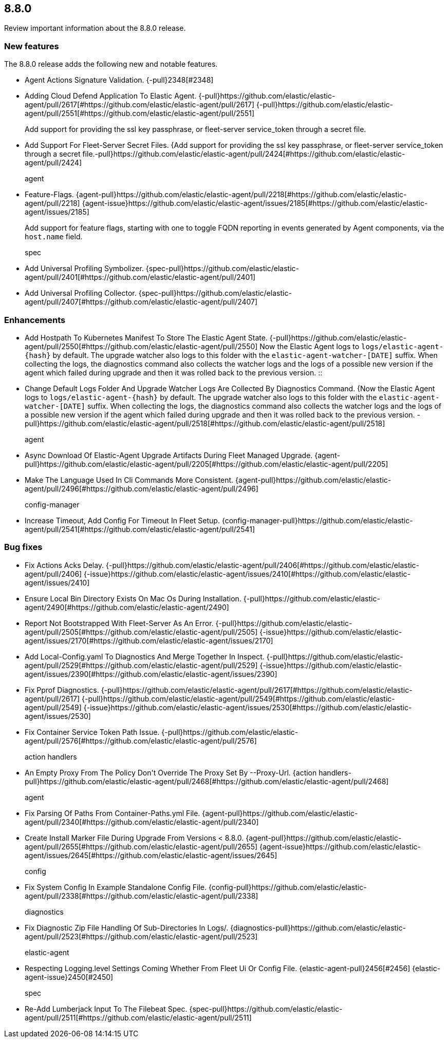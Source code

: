 // begin 8.8.0 relnotes

[[release-notes-8.8.0]]
==  8.8.0

Review important information about the  8.8.0 release.









[discrete]
[[new-features-8.8.0]]
=== New features

The 8.8.0 release adds the following new and notable features.




* Agent Actions Signature Validation. {-pull}2348[#2348] 
* Adding Cloud Defend Application To Elastic Agent. {-pull}https://github.com/elastic/elastic-agent/pull/2617[#https://github.com/elastic/elastic-agent/pull/2617] {-pull}https://github.com/elastic/elastic-agent/pull/2551[#https://github.com/elastic/elastic-agent/pull/2551] 
Add support for providing the ssl key passphrase, or fleet-server service_token through a secret file.::

* Add Support For Fleet-Server Secret Files. {Add support for providing the ssl key passphrase, or fleet-server service_token through a secret file.-pull}https://github.com/elastic/elastic-agent/pull/2424[#https://github.com/elastic/elastic-agent/pull/2424] 
agent::

* Feature-Flags. {agent-pull}https://github.com/elastic/elastic-agent/pull/2218[#https://github.com/elastic/elastic-agent/pull/2218] {agent-issue}https://github.com/elastic/elastic-agent/issues/2185[#https://github.com/elastic/elastic-agent/issues/2185]
+
Add support for feature flags, starting with one to toggle FQDN reporting in
events generated by Agent components, via the `host.name` field.

spec::

* Add Universal Profiling Symbolizer. {spec-pull}https://github.com/elastic/elastic-agent/pull/2401[#https://github.com/elastic/elastic-agent/pull/2401] 
* Add Universal Profiling Collector. {spec-pull}https://github.com/elastic/elastic-agent/pull/2407[#https://github.com/elastic/elastic-agent/pull/2407] 


[discrete]
[[enhancements-8.8.0]]
=== Enhancements




* Add Hostpath To Kubernetes Manifest To Store The Elastic Agent State. {-pull}https://github.com/elastic/elastic-agent/pull/2550[#https://github.com/elastic/elastic-agent/pull/2550] 
Now the Elastic Agent logs to `logs/elastic-agent-{hash}` by default.
The upgrade watcher also logs to this folder with the `elastic-agent-watcher-[DATE]` suffix.
When collecting the logs, the diagnostics command also collects the watcher logs and the logs of
a possible new version if the agent which failed during upgrade and then it was rolled back to the
previous version.
::

* Change Default Logs Folder And Upgrade Watcher Logs Are Collected By Diagnostics Command. {Now the Elastic Agent logs to `logs/elastic-agent-{hash}` by default.
The upgrade watcher also logs to this folder with the `elastic-agent-watcher-[DATE]` suffix.
When collecting the logs, the diagnostics command also collects the watcher logs and the logs of
a possible new version if the agent which failed during upgrade and then it was rolled back to the
previous version.
-pull}https://github.com/elastic/elastic-agent/pull/2518[#https://github.com/elastic/elastic-agent/pull/2518] 
agent::

* Async Download Of Elastic-Agent Upgrade Artifacts During Fleet Managed Upgrade. {agent-pull}https://github.com/elastic/elastic-agent/pull/2205[#https://github.com/elastic/elastic-agent/pull/2205] 
* Make The Language Used In Cli Commands More Consistent. {agent-pull}https://github.com/elastic/elastic-agent/pull/2496[#https://github.com/elastic/elastic-agent/pull/2496] 
config-manager::

* Increase Timeout, Add Config For Timeout In Fleet Setup. {config-manager-pull}https://github.com/elastic/elastic-agent/pull/2541[#https://github.com/elastic/elastic-agent/pull/2541] 




[discrete]
[[bug-fixes-8.8.0]]
=== Bug fixes




* Fix Actions Acks Delay. {-pull}https://github.com/elastic/elastic-agent/pull/2406[#https://github.com/elastic/elastic-agent/pull/2406] {-issue}https://github.com/elastic/elastic-agent/issues/2410[#https://github.com/elastic/elastic-agent/issues/2410]
* Ensure Local Bin Directory Exists On Mac Os During Installation. {-pull}https://github.com/elastic/elastic-agent/2490[#https://github.com/elastic/elastic-agent/2490] 
* Report Not Bootstrapped With Fleet-Server As An Error. {-pull}https://github.com/elastic/elastic-agent/pull/2505[#https://github.com/elastic/elastic-agent/pull/2505] {-issue}https://github.com/elastic/elastic-agent/issues/2170[#https://github.com/elastic/elastic-agent/issues/2170]
* Add Local-Config.yaml To Diagnostics And Merge Together In Inspect. {-pull}https://github.com/elastic/elastic-agent/pull/2529[#https://github.com/elastic/elastic-agent/pull/2529] {-issue}https://github.com/elastic/elastic-agent/issues/2390[#https://github.com/elastic/elastic-agent/issues/2390]
* Fix Pprof Diagnostics. {-pull}https://github.com/elastic/elastic-agent/pull/2617[#https://github.com/elastic/elastic-agent/pull/2617] {-pull}https://github.com/elastic/elastic-agent/pull/2549[#https://github.com/elastic/elastic-agent/pull/2549] {-issue}https://github.com/elastic/elastic-agent/issues/2530[#https://github.com/elastic/elastic-agent/issues/2530]
* Fix Container Service Token Path Issue. {-pull}https://github.com/elastic/elastic-agent/pull/2576[#https://github.com/elastic/elastic-agent/pull/2576] 
action handlers::

* An Empty Proxy From The Policy Don&#39;t Override The Proxy Set By --Proxy-Url. {action handlers-pull}https://github.com/elastic/elastic-agent/pull/2468[#https://github.com/elastic/elastic-agent/pull/2468] 
agent::

* Fix Parsing Of Paths From Container-Paths.yml File. {agent-pull}https://github.com/elastic/elastic-agent/pull/2340[#https://github.com/elastic/elastic-agent/pull/2340] 
* Create Install Marker File During Upgrade From Versions &lt; 8.8.0. {agent-pull}https://github.com/elastic/elastic-agent/pull/2655[#https://github.com/elastic/elastic-agent/pull/2655] {agent-issue}https://github.com/elastic/elastic-agent/issues/2645[#https://github.com/elastic/elastic-agent/issues/2645]
config::

* Fix System Config In Example Standalone Config File. {config-pull}https://github.com/elastic/elastic-agent/pull/2338[#https://github.com/elastic/elastic-agent/pull/2338] 
diagnostics::

* Fix Diagnostic Zip File Handling Of Sub-Directories In Logs/. {diagnostics-pull}https://github.com/elastic/elastic-agent/pull/2523[#https://github.com/elastic/elastic-agent/pull/2523] 
elastic-agent::

* Respecting Logging.level Settings Coming Whether From Fleet Ui Or Config File. {elastic-agent-pull}2456[#2456] {elastic-agent-issue}2450[#2450]
spec::

* Re-Add Lumberjack Input To The Filebeat Spec. {spec-pull}https://github.com/elastic/elastic-agent/pull/2511[#https://github.com/elastic/elastic-agent/pull/2511] 

// end 8.8.0 relnotes
